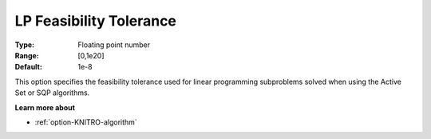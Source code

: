 .. _option-KNITRO-lp_feasibility_tolerance:


LP Feasibility Tolerance
========================



:Type:	Floating point number	
:Range:	[0,1e20]	
:Default:	1e-8	



This option specifies the feasibility tolerance used for linear programming subproblems solved when using the Active Set or SQP algorithms.



**Learn more about** 

*	:ref:`option-KNITRO-algorithm` 
